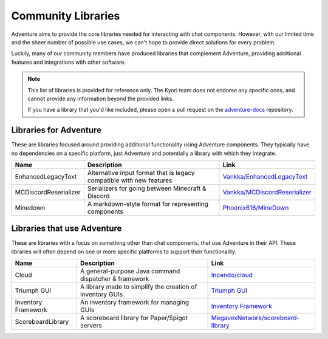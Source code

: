 ===================
Community Libraries
===================

Adventure aims to provide the core libraries needed for interacting with chat components. However, with 
our limited time and the sheer number of possible use cases, we can't hope to provide direct solutions for every problem. 

Luckily, many of our community members have produced libraries that complement Adventure, providing additional features and integrations with other software.

.. note::
    This list of libraries is provided for reference only. The Kyori team does not endorse any specific ones, and cannot provide any information beyond the provided links.

    If you have a library that you'd like included, please open a pull request on the `adventure-docs <https://github.com/KyoriPowered/adventure-docs/>`_ repository.


Libraries for Adventure
-----------------------

These are libraries focused around providing additional functionality using Adventure components. 
They typically have no dependencies on a specific platform, just Adventure and potentially a library with which they integrate.

.. Elements in this table should be alphabetized

===================== =================================================== ====================================================================================
Name                  Description                                          Link
===================== =================================================== ====================================================================================
EnhancedLegacyText    Alternative input format that is legacy compatible  `Vankka/EnhancedLegacyText <https://github.com/Vankka/EnhancedLegacyText>`_
                      with new features 
MCDiscordReserializer Serializers for going between Minecraft & Discord   `Vankka/MCDiscordReserializer <https://github.com/Vankka/MCDiscordReserializer>`_
Minedown              A markdown-style format for representing components `Phoenix616/MineDown <https://github.com/Phoenix616/MineDown/tree/kyori-adventure>`_
===================== =================================================== ====================================================================================

Libraries that use Adventure
----------------------------

These are libraries with a focus on something other than chat components, that use Adventure in their API. 
These libraries will often depend on one or more specific platforms to support their functionality.

.. Elements in this table should be alphabetized

=================== ========================================================= ===================================================
Name                Description                                               Link
=================== ========================================================= ===================================================
Cloud               A general-purpose Java command dispatcher & framework     `Incendo/cloud <https://github.com/Incendo/cloud>`_
Triumph GUI         A library made to simplify the creation of inventory GUIs `Triumph GUI <https://mf.mattstudios.me/triumph-gui/introduction>`_
Inventory Framework An inventory framework for managing GUIs                  `Inventory Framework <https://github.com/stefvanschie/IF>`_
ScoreboardLibrary   A scoreboard library for Paper/Spigot servers             `MegavexNetwork/scoreboard-library <https://github.com/MegavexNetwork/scoreboard-library>`_
=================== ========================================================= ===================================================
